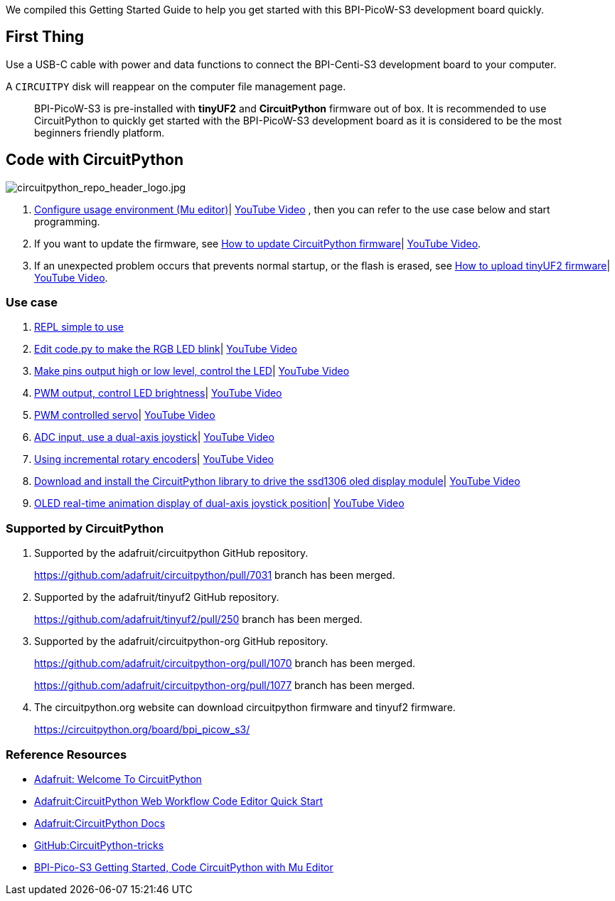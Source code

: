 We compiled this Getting Started Guide to help you get started with this
BPI-PicoW-S3 development board quickly.

== First Thing

Use a USB-C cable with power and data functions to connect the
BPI-Centi-S3 development board to your computer.

A `CIRCUITPY` disk will reappear on the computer file management page.

> BPI-PicoW-S3 is pre-installed with **tinyUF2** and **CircuitPython** firmware out of box. It is recommended to use CircuitPython to quickly get started with the BPI-PicoW-S3 development board as it is considered to be the most beginners friendly platform.

== Code with CircuitPython

image::/picture/circuitpython_repo_header_logo.jpg[circuitpython_repo_header_logo.jpg]

. link:./CircuitPython/config_mu-editor[Configure usage environment (Mu editor)]| https://www.youtube.com/watch?v=K2_YXf0Eovc[YouTube Video] , then you can refer to the use case below and start programming.
. If you want to update the firmware, see link:./CircuitPython/update_circuitpython[How to update CircuitPython firmware]| https://www.youtube.com/watch?v=MZlrpOE2y6I[YouTube Video].
. If an unexpected problem occurs that prevents normal startup, or the flash is erased, see link:./CircuitPython/flash_tinyuf2[How to upload tinyUF2 firmware]| https://www.youtube.com/watch?v=MZlrpOE2y6I[YouTube Video].

=== Use case

. link:./CircuitPython/REPL_simple_to_use[REPL simple to use]
. link:./CircuitPython/Edit_code_py[Edit code.py to make the RGB LED blink]| https://www.youtube.com/watch?v=RdNg8suVBAw[YouTube Video]
. link:./CircuitPython/pins_output[Make pins output high or low level, control the LED]| https://www.youtube.com/watch?v=-tXQjxDrvSc[YouTube Video]
. link:./CircuitPython/PWM_output[PWM output, control LED brightness]| https://www.youtube.com/watch?v=rp9lUDSgeds[YouTube Video]
. link:./CircuitPython/PWM_controlled_servo[PWM controlled servo]| https://www.youtube.com/watch?v=82UMfU77mq4[YouTube Video]
. link:./CircuitPython/ADC_input[ADC input, use a dual-axis joystick]| https://www.youtube.com/watch?v=Eq0NBaAQIS8[YouTube Video]
. link:./CircuitPython/Using_incremental_rotary_encoders[Using incremental rotary encoders]| https://www.youtube.com/watch?v=E6fLFvamf18[YouTube Video]
. link:./CircuitPython/Download_and_install_the_CircuitPython_library[Download and install the CircuitPython library to drive the ssd1306 oled display module]| https://www.youtube.com/watch?v=tKRom5dzNDY[YouTube Video]
. link:./CircuitPython/OLED_real-time_display_dual-axis_joystick[OLED real-time animation display of dual-axis joystick position]| https://www.youtube.com/watch?v=DGlPyaJRxxc[YouTube Video]


=== Supported by CircuitPython

. Supported by the adafruit/circuitpython GitHub repository.
+
https://github.com/adafruit/circuitpython/pull/7031 branch has been merged.

. Supported by the adafruit/tinyuf2 GitHub repository.
+
https://github.com/adafruit/tinyuf2/pull/250 branch has been merged.

. Supported by the adafruit/circuitpython-org GitHub repository.
+
https://github.com/adafruit/circuitpython-org/pull/1070 branch has been merged.
+
https://github.com/adafruit/circuitpython-org/pull/1077 branch has been merged.

. The circuitpython.org website can download circuitpython firmware and tinyuf2 firmware.
+
https://circuitpython.org/board/bpi_picow_s3/

=== Reference Resources

* https://learn.adafruit.com/welcome-to-circuitpython[Adafruit: Welcome To CircuitPython]

* https://learn.adafruit.com/getting-started-with-web-workflow-using-the-code-editor/overview[Adafruit:CircuitPython Web Workflow Code Editor Quick Start]

* https://circuitpython.readthedocs.io/[Adafruit:CircuitPython Docs]

* https://github.com/todbot/circuitpython-tricks[GitHub:CircuitPython-tricks]

* https://forum.banana-pi.org/t/bpi-pico-s3-getting-started-code-circuitpython-with-mu-editor/13969[BPI-Pico-S3 Getting Started, Code CircuitPython with Mu Editor]



